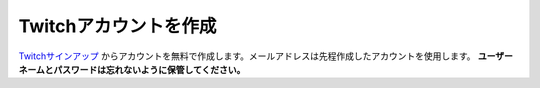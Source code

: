 Twitchアカウントを作成
##########################################

Twitchサインアップ_ からアカウントを無料で作成します。メールアドレスは先程作成したアカウントを使用します。
**ユーザーネームとパスワードは忘れないように保管してください。**

.. _Twitchサインアップ: https://www.twitch.tv/signup